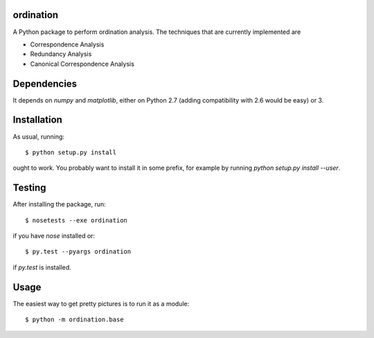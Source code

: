 ordination
==========

A Python package to perform ordination analysis. The techniques that
are currently implemented are

* Correspondence Analysis
* Redundancy Analysis
* Canonical Correspondence Analysis

Dependencies
============

It depends on `numpy` and `matplotlib`, either on Python 2.7 (adding
compatibility with 2.6 would be easy) or 3.

Installation
============

As usual, running::

  $ python setup.py install

ought to work. You probably want to install it in some prefix, for
example by running `python setup.py install --user`.

Testing
=======

After installing the package, run::

  $ nosetests --exe ordination

if you have `nose` installed or::

  $ py.test --pyargs ordination

if `py.test` is installed.

Usage
=====

The easiest way to get pretty pictures is to run it as a module::

  $ python -m ordination.base
